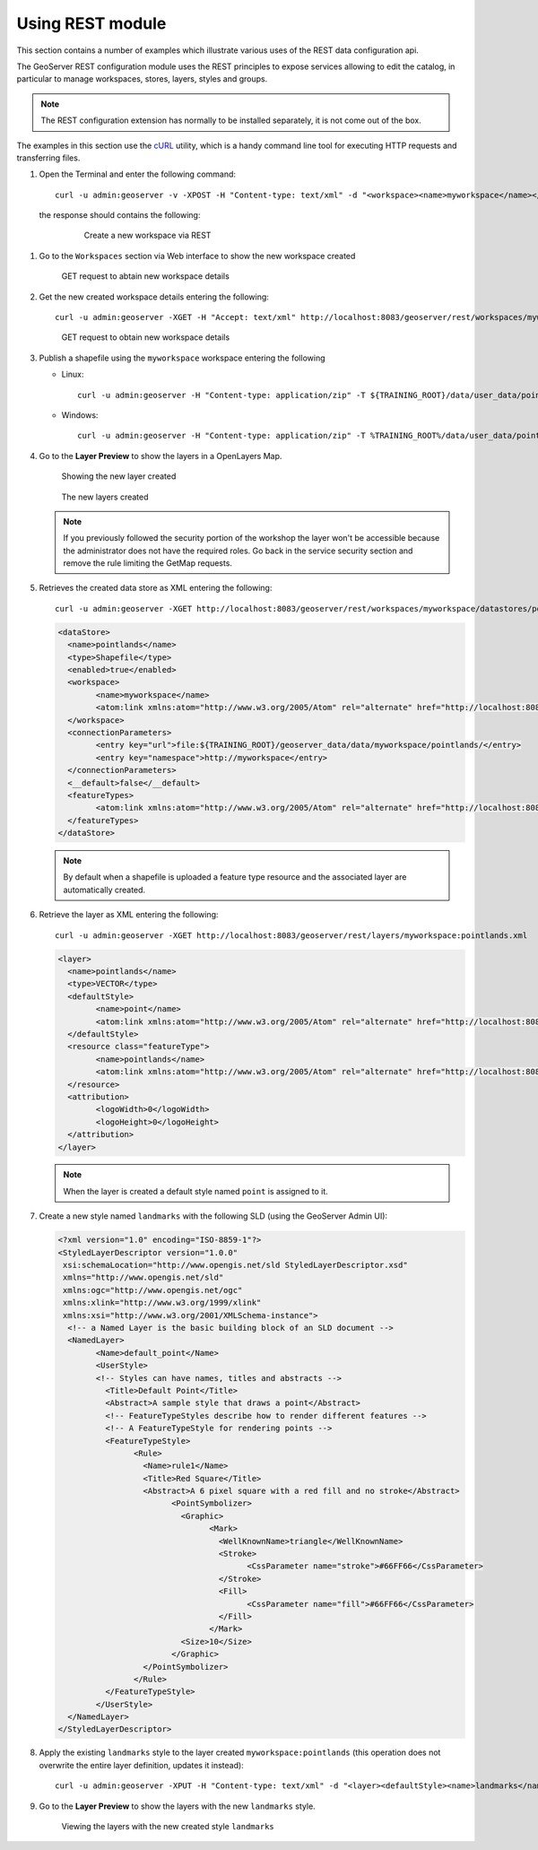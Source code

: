 .. module:: geoserver.using_rest
   :synopsis: Learn how to use the GeoServer REST module.

Using REST module
-----------------

This section contains a number of examples which illustrate various uses of the REST data configuration api.

The GeoServer REST configuration module uses the REST principles to expose services allowing to edit the catalog, in particular to manage workspaces, stores, layers, styles and groups.

.. note::

  The REST configuration extension has normally to be installed separately, it is not come out of the box.

The examples in this section use the `cURL <http://curl.haxx.se/>`_ utility, which is a handy command line tool for executing HTTP requests and transferring files.


#. Open the Terminal and enter the following command::

   	curl -u admin:geoserver -v -XPOST -H "Content-type: text/xml" -d "<workspace><name>myworkspace</name></workspace>" http://localhost:8083/geoserver/rest/workspaces

  the response should contains the following:

   .. figure:: img/workspace1.png

      Create a new workspace via REST

#. Go to the ``Workspaces`` section via Web interface to show the new workspace created

   .. figure:: img/workspace2.png

      GET request to abtain new workspace details

#. Get the new created workspace details entering the following::

	curl -u admin:geoserver -XGET -H "Accept: text/xml" http://localhost:8083/geoserver/rest/workspaces/myworkspace

   .. figure:: img/workspace3.png

      GET request to obtain new workspace details

#. Publish a shapefile using the ``myworkspace`` workspace entering the following

   * Linux::

       curl -u admin:geoserver -H "Content-type: application/zip" -T ${TRAINING_ROOT}/data/user_data/pointlands.zip http://localhost:8083/geoserver/rest/workspaces/myworkspace/datastores/pointlands/file.shp

   * Windows::

       curl -u admin:geoserver -H "Content-type: application/zip" -T %TRAINING_ROOT%/data/user_data/pointlands.zip http://localhost:8083/geoserver/rest/workspaces/myworkspace/datastores/pointlands/file.shp

#. Go to the **Layer Preview** to show the layers in a OpenLayers Map.

   .. figure:: img/shape1.png

      Showing the new layer created

   .. figure:: img/shape2.png

      The new layers created

   .. note:: If you previously followed the security portion of the workshop the layer won't be accessible because the administrator does not have the required roles. Go back in the service security section and remove the rule limiting the GetMap requests.

#. Retrieves the created data store as XML entering the following::

		curl -u admin:geoserver -XGET http://localhost:8083/geoserver/rest/workspaces/myworkspace/datastores/pointlands.xml

   .. code-block:: xml

		<dataStore>
		  <name>pointlands</name>
		  <type>Shapefile</type>
		  <enabled>true</enabled>
		  <workspace>
			<name>myworkspace</name>
			<atom:link xmlns:atom="http://www.w3.org/2005/Atom" rel="alternate" href="http://localhost:8083/geoserver/rest/workspaces/myworkspace.xml" type="application/xml"/>
		  </workspace>
		  <connectionParameters>
			<entry key="url">file:${TRAINING_ROOT}/geoserver_data/data/myworkspace/pointlands/</entry>
			<entry key="namespace">http://myworkspace</entry>
		  </connectionParameters>
		  <__default>false</__default>
		  <featureTypes>
			<atom:link xmlns:atom="http://www.w3.org/2005/Atom" rel="alternate" href="http://localhost:8083/geoserver/rest/workspaces/myworkspace/datastores/pointlands/featuretypes.xml" type="application/xml"/>
		  </featureTypes>
		</dataStore>

   .. note::

      By default when a shapefile is uploaded a feature type resource and the associated layer are automatically created.

#. Retrieve the layer as XML entering the following::

		curl -u admin:geoserver -XGET http://localhost:8083/geoserver/rest/layers/myworkspace:pointlands.xml

   .. code-block:: xml

		<layer>
		  <name>pointlands</name>
		  <type>VECTOR</type>
		  <defaultStyle>
			<name>point</name>
			<atom:link xmlns:atom="http://www.w3.org/2005/Atom" rel="alternate" href="http://localhost:8083/geoserver/rest/styles/point.xml" type="application/xml"/>
		  </defaultStyle>
		  <resource class="featureType">
			<name>pointlands</name>
			<atom:link xmlns:atom="http://www.w3.org/2005/Atom" rel="alternate" href="http://localhost:8083/geoserver/rest/workspaces/myworkspace/datastores/pointlands/featuretypes/pointlands.xml" type="application/xml"/>
		  </resource>
		  <attribution>
			<logoWidth>0</logoWidth>
			<logoHeight>0</logoHeight>
		  </attribution>
		</layer>

   .. note::

      When the layer is created a default style named ``point`` is assigned to it.

#. Create a new style named ``landmarks`` with the following SLD (using the GeoServer Admin UI):

   .. code-block:: xml

		<?xml version="1.0" encoding="ISO-8859-1"?>
		<StyledLayerDescriptor version="1.0.0"
		 xsi:schemaLocation="http://www.opengis.net/sld StyledLayerDescriptor.xsd"
		 xmlns="http://www.opengis.net/sld"
		 xmlns:ogc="http://www.opengis.net/ogc"
		 xmlns:xlink="http://www.w3.org/1999/xlink"
		 xmlns:xsi="http://www.w3.org/2001/XMLSchema-instance">
		  <!-- a Named Layer is the basic building block of an SLD document -->
		  <NamedLayer>
			<Name>default_point</Name>
			<UserStyle>
			<!-- Styles can have names, titles and abstracts -->
			  <Title>Default Point</Title>
			  <Abstract>A sample style that draws a point</Abstract>
			  <!-- FeatureTypeStyles describe how to render different features -->
			  <!-- A FeatureTypeStyle for rendering points -->
			  <FeatureTypeStyle>
				<Rule>
				  <Name>rule1</Name>
				  <Title>Red Square</Title>
				  <Abstract>A 6 pixel square with a red fill and no stroke</Abstract>
					<PointSymbolizer>
					  <Graphic>
						<Mark>
						  <WellKnownName>triangle</WellKnownName>
						  <Stroke>
							<CssParameter name="stroke">#66FF66</CssParameter>
						  </Stroke>
						  <Fill>
							<CssParameter name="fill">#66FF66</CssParameter>
						  </Fill>
						</Mark>
					  <Size>10</Size>
					</Graphic>
				  </PointSymbolizer>
				</Rule>
			  </FeatureTypeStyle>
			</UserStyle>
		  </NamedLayer>
		</StyledLayerDescriptor>


#. Apply the existing ``landmarks`` style to the layer created ``myworkspace:pointlands`` (this operation does not overwrite the entire layer definition, updates it instead)::

    curl -u admin:geoserver -XPUT -H "Content-type: text/xml" -d "<layer><defaultStyle><name>landmarks</name></defaultStyle><enabled>true</enabled></layer>" http://localhost:8083/geoserver/rest/layers/myworkspace:pointlands

#. Go to the **Layer Preview** to show the layers with the new ``landmarks`` style.

   .. figure:: img/shpchanging2.png

      Viewing the layers with the new created style ``landmarks``

